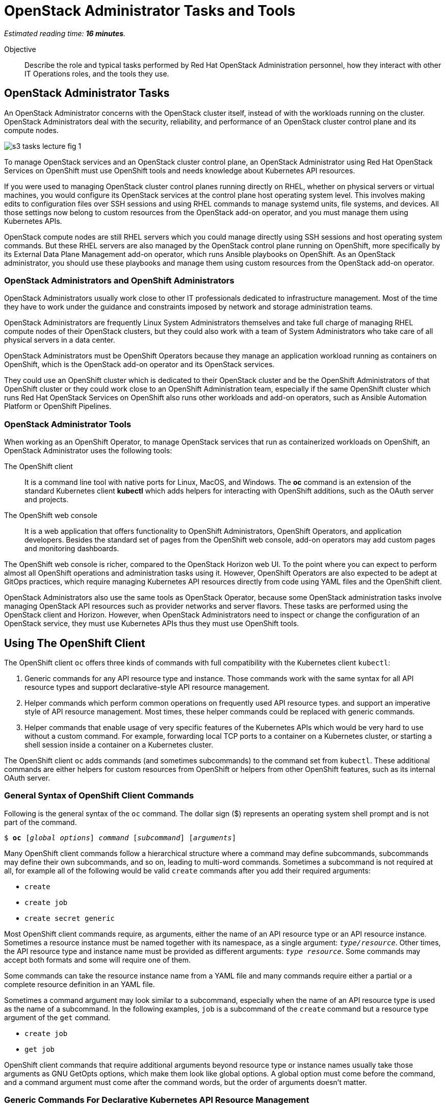 :time_estimate: 16

= OpenStack Administrator Tasks and Tools

_Estimated reading time: *{time_estimate} minutes*._

Objective::

Describe the role and typical tasks performed by Red Hat OpenStack Administration personnel, how they interact with other IT Operations roles, and the tools they use.

== OpenStack Administrator Tasks

An OpenStack Administrator concerns with the OpenStack cluster itself, instead of with the workloads running on the cluster. OpenStack Administrators deal with the security, reliability, and performance of an OpenStack cluster control plane and its compute nodes.

// copy from rhoso-intro ch1-intro s3-operations-lecture-fig-1.png

image::s3-tasks-lecture-fig-1.svg[]

To manage OpenStack services and an OpenStack cluster control plane, an OpenStack Administrator using Red Hat OpenStack Services on OpenShift must use OpenShift tools and needs knowledge about Kubernetes API resources.

If you were used to managing OpenStack cluster control planes running directly on RHEL, whether on physical servers or virtual machines, you would configure its OpenStack services at the control plane host operating system level. This involves making edits to configuration files over SSH sessions and using RHEL commands to manage systemd units, file systems, and devices. All those settings now belong to custom resources from the OpenStack add-on operator, and you must manage them using Kubernetes APIs.

OpenStack compute nodes are still RHEL servers which you could manage directly using SSH sessions and host operating system commands. But these RHEL servers are also managed by the OpenStack control plane running on OpenShift, more specifically by its External Data Plane Management add-on operator, which runs Ansible playbooks on OpenShift. As an OpenStack administrator, you should use these playbooks and manage them using custom resources from the OpenStack add-on operator.

=== OpenStack Administrators and OpenShift Administrators

OpenStack Administrators usually work close to other IT professionals dedicated to infrastructure management. Most of the time they have to work under the guidance and constraints imposed by network and storage administration teams.

OpenStack Administrators are frequently Linux System Administrators themselves and take full charge of managing RHEL compute nodes of their OpenStack clusters, but they could also work with a team of System Administrators who take care of all physical servers in a data center.

OpenStack Administrators must be OpenShift Operators because they manage an application workload running as containers on OpenShift, which is the OpenStack add-on operator and its OpenStack services.

They could use an OpenShift cluster which is dedicated to their OpenStack cluster and be the OpenShift Administrators of that OpenShift cluster or they could work close to an OpenShift Administration team, especially if the same OpenShift cluster which runs Red Hat OpenStack Services on OpenShift also runs other workloads and add-on operators, such as Ansible Automation Platform or OpenShift Pipelines. 

=== OpenStack Administrator Tools

When working as an OpenShift Operator, to manage OpenStack services that run as containerized workloads on OpenShift, an OpenStack Administrator uses the following tools:

The OpenShift client::

It is a command line tool with native ports for Linux, MacOS, and Windows. The *oc* command is an extension of the standard Kubernetes client *kubectl* which adds helpers for interacting with OpenShift additions, such as the OAuth server and projects.

The OpenShift web console::

It is a web application that offers functionality to OpenShift Administrators, OpenShift Operators, and application developers. Besides the standard set of pages from the OpenShift web console, add-on operators may add custom pages and monitoring dashboards.

The OpenShift web console is richer, compared to the OpenStack Horizon web UI. To the point where you can expect to perform almost all OpenShift operations and administration tasks using it. However, OpenShift Operators are also expected to be adept at GitOps practices, which require managing Kubernetes API resources directly from code using YAML files and the OpenShift client.

OpenStack Administrators also use the same tools as OpenStack Operator, because some OpenStack administration tasks involve managing OpenStack API resources such as provider networks and server flavors. These tasks are performed using the OpenStack client and Horizon. However, when OpenStack Administrators need to inspect or change the configuration of an OpenStack service, they must use Kubernetes APIs thus they must use OpenShift tools.

== Using The OpenShift Client

The OpenShift client `oc` offers three kinds of commands with full compatibility with the Kubernetes client `kubectl`:

1. Generic commands for any API resource type and instance. Those commands work with the same syntax for all API resource types and support declarative-style API resource management.

2. Helper commands which perform common operations on frequently used API resource types. and support an imperative style of API resource management. Most times, these helper commands could be replaced with generic commands.

3. Helper commands that enable usage of very specific features of the Kubernetes APIs which would be very hard to use without a custom command. For example, forwarding local TCP ports to a container on a Kubernetes cluster, or starting a shell session inside a container on a Kubernetes cluster.

The OpenShift client `oc` adds commands (and sometimes subcommands) to the command set from `kubectl`. These additional commands are either helpers for custom resources from OpenShift or helpers from other OpenShift features, such as its internal OAuth server.

=== General Syntax of OpenShift Client Commands

Following is the general syntax of the `oc` command. The dollar sign ($) represents an operating system shell prompt and is not part of the command.

[source,subs="verbatim,quotes"]
--
$ *oc* [_global options_] _command_ [_subcommand_] [_arguments_]
--

Many OpenShift client commands follow a hierarchical structure where a command may define subcommands, subcommands may define their own subcommands, and so on, leading to multi-word commands. Sometimes a subcommand is not required at all, for example all of the following would be valid `create` commands after you add their required arguments:

* `create`
* `create job`
* `create secret generic`

Most OpenShift client commands require, as arguments, either the name of an API resource type or an API resource instance. Sometimes a resource instance must be named together with its namespace, as a single argument: `_type/resource_`. Other times, the API resource type and instance name must be provided as different arguments: `_type resource_`. Some commands may accept both formats and some will require one of them.

Some commands can take the resource instance name from a YAML file and many commands require either a partial or a complete resource definition in an YAML file.

Sometimes a command argument may look similar to a subcommand, especially when the name of an API resource type is used as the name of a subcommand. In the following examples, `job` is a subcommand of the `create` command but a resource type argument of the `get` command.

* `create job`
* `get job`

OpenShift client commands that require additional arguments beyond resource type or instance names usually take those arguments as GNU GetOpts options, which make them look like global options. A global option must come before the command, and a command argument must come after the command words, but the order of arguments doesn't matter.

=== Generic Commands For Declarative Kubernetes API Resource Management

The simplest of OpenShift client commands provide the basic operations of creating, editing, deleting, and retrieving Kubernetes API resource instances of any kind:

* `create`
* `edit`
* `delete`
* `get`

The `get` command can either retrieve an API resource instance by its name or list all instances of an API resource type in an OpenShift cluster.

Multiple commands may perform similar operations, for example, all: of the following commands make changes to Kubernetes API resource instances: 

* `edit`
* `apply`
* `patch`

The `edit` command retrieves a resource instance and starts a local text editor, then replaces the resource instance in an OpenShift cluster with the definition from the text editor; The `apply` command replaces a resource instance with the complete definition in the YAML file; and finally, the `patch` command merges the partial resource definition from the YAML file with the resource instance in an OpenShift cluster.

=== Helper Commands For Imperative Kubernetes API Resource Management

As examples of helper commands from the OpenShift client, the `create` command accepts subcommands for a few Kubernetes API resource types.

NOTE: The examples in this section are not supposed to be complete command examples you could try. They are partial examples of the command syntax of the OpenShift client.

The following commands create API resource instances with minimal required attributes which may not be good enough for production usage but enable quick experimentation:

* `create namespace`
* `create job`
* `create secret generic`

Another example of the helper command is the `set` command, which can set a subset of attributes from pods and workload controllers such as jobs and deployments.

* `set env`
* `set probe`
* `set resources`

Later in this course, we will learn about pods and workload controllers. They are API resources that manage containers running on Kubernetes.

=== OpenShift Client Examples

Very few of the OpenShift client commands work with no arguments. Here are a couple of  examples:

[source,subs="verbatim,quotes"]
--
$ *oc project*
$ *oc whoami*
--

Following are some examples of generic API resource management commands which include the name of an API resource type, an API resource instance, or a YAML file:

[source,subs="verbatim,quotes"]
--
$ *oc create -f _file.yaml_*
$ *oc edit deployment _mywebapp_*
$ *oc delete svc _mywebapp_*
$ *oc get deployment _mywebapp_*
$ *oc get svc*
--

In the previous examples, `deployment` and `svc` are API resource types; `_mywebapp_` is an API resource name; and `_file.yaml_` is a file name.

WARNING: Do not try these commands on your OpenShift cluster, unless you know which resource names to use and have appropriate values for other arguments. 

And now some examples using helper commands:

[source,subs="verbatim,quotes"]
--
$ *oc create secret generic ca-cert --from-file _ca.crt_*
$ *oc set env deployment _mywebapp_ _DATABASE=pages_*
$ *oc set limit deployment/_mywebapp_ --limits memory=_512Ki_ --requests memory=_256Ki_*
$ *oc set probe deployment/_mywebapp_ --startup --get-url _http://:8080/healthz_*
$ *oc expose svc _mywebapp_*
--

=== Online Help From the OpenShift Client

The OpenShift client shows the first level of commands as the output of the `help` command:

[source,subs="verbatim,quotes"]
--
$ *oc help*
--

To see subcommands from the second, third, and so on command levels, you must use the `--help` option with a first-level command, for example:

[source,subs="verbatim,quotes"]
--
$ *oc create --help*
$ *oc create job --help*
$ *oc create secret --help*
$ *oc create secret generic --help*
--

The `--help` option also displays the arguments and options for a command, if that command requires no subcommands.


=== Introspection of API Resources

An OpenShift cluster can list all available API resource types, whether they are standard Kubernetes API resources or custom resources from add-on operators:

[source,subs="verbatim,quotes"]
--
$ *oc api-resources*
--

That list can be quite large, but you can filter it by API group:

[source,subs="verbatim,quotes"]
--
$ *oc api-resources --api-group route.openshift.io*
--

All Kubernetes API resource types have a composed name, which when fully qualified includes the API resource type, the API resource group, and the API version:

`name.group/version`

For example:

`route.route.openshift.io/v1`

If there are no other API resource types with the same name, you can omit the API resource group, so that the following two commands list instances of the same API resource type:

[source,subs="verbatim,quotes"]
--
$ *oc get route*
$ *oc get route.route.openshift.io*
--

Notice that, when listing or referring to API resource instances you *must* omit the API version.

The output of the `oc api-resources` command also shows that some API resource types have short names, which can save a bit of typing. For example, the following two commands list the same API resource instances:

[source,subs="verbatim,quotes"]
--
$ *oc get service*
$ *oc get svc*
--

Most API resource types accept a plural form, so the following two commands again list the same API resource instances:

[source,subs="verbatim,quotes"]
--
$ *oc get service*
$ *oc get services*
--

Once you find the name of the API resource type you need, you can retrieve a description of its purposes and attributes. But, if you need to include the API group, because the same resource type exists in multiple groups, you also need to include the API version:

[source,subs="verbatim,quotes"]
--
$ *oc explain route*
$ *oc explain oc explain route --api-version route.openshift.io/v1*
--

== Using the OpenShift Web Console

The OpenShift web console features a user interface divided into three areas:

1. A menu bar at the top;
2. A side menu to the left;
3. A page body at the center, which could include multiple tabs.

The following screenshot shows the appearance of the web console on the first access of a newly installed OpenShift cluster. It displays the Cluster Overview dashboard.

image::s3-tasks-lecture-fig-2.png[]

It is common to hide the "Getting started resources" pane, to give more room to the many information panes from the Cluster Overview dashboard.

WARNING: These screenshots may need updates  at Red Hat OpenStack on OpenShift GA to match the required Red Hat OpenShift release.

=== The Top Menu

The horizontal menu at the top includes, to the right, icons for varying information functions such as notifications and help, and the name of the currently logged-in user, which is "Administrator" in the previous screenshot. Click the user name to log out if you need to log in as a different user.

image::s3-tasks-lecture-fig-3.png[]

To the left of the top menu, there is a menu icon that hides and shows the side menu. Sometimes it may be convenient to hide the side menu to give more screen width to the page in the center.

=== The Side Menu

The vertical menu to the left is the main navigation interface of the OpenShift web console.

The item at the top of the side menu switches the web console perspective between the *Developer* and *Administrator* perspectives. During the OpenStack administration learning journey, we should stay in the Administrator perspective.

image::s3-tasks-lecture-fig-4.png[]

The remaining items of the side menu can be collapsed and expanded independently of each other. If the side menu is too tall, it displays a vertical scroll bar which is independent of the scroll bars of the page at the center.

image::s3-tasks-lecture-fig-5.png[]

During the OpenStack administration learning journey, we will present the most frequently used pages of the OpenShift web console, at least from the perspective of an OpenStack Administrator managing an OpenStack cluster. For now, there is no need to explore and understand each and every page of the side menu.

=== Navigating the OpenShift Web Console

The two-level path on the side menu, along with the name of the current tab of the center page, uniquely identifies a page in the OpenShift web console as a three-level path. For example, the Cluster Overview dashboard page from the first screenshot is *Home > Overview > Cluster*.

OpenShift add-on operators can add menu items and pages to the web console, so the layout is not fixed: it depends on the add-on operators installed on your OpenShift cluster. Not all pages include tabs, and in that case, the path to the page is only two levels.

=== Finding Kubernetes API resources

Many pages display lists of Kubernetes resource instances of a single API resource type, such as the *Workloads > Deployments* page in the following screenshot. Those pages display, at the top, filters by project and resource instance name and, to the left, buttons to create new resource instances. 

image::s3-tasks-lecture-fig-6.png[]

If there is no web console page dedicated to a given API resource type, you can use either the *Home > Search* or *Home > API Explorer* pages. None of those pages will display all API resources in a cluster because the list is quite large, even in "empty" clusters, because Red Hat OpenShift itself runs its internal components as containers on Kubernetes and uses custom resources to manage them.

On the *Home > Search* you can choose one or more API resource types, and also add filters on the resource instance names and labels. The following screenshot is an example of displaying all Deployment resources:

image::s3-tasks-lecture-fig-7.png[]

=== The API Explorer

The *Home > API Explorer* page lists all API resource types available on your cluster and can filter the list by API resource group and API version. The following screenshot shows the list of all Deployment resources:

image::s3-tasks-lecture-fig-8.png[]

Once you click a resource type, its *Resource Details* page displays an overview of the API resource type, such as a description, API verbs, and its attributes. Other tabs on that page show detailed information about the attributes of the API resource type and its API resource instances.

image::s3-tasks-lecture-fig-9.png[]

The API Explorer will be useful to OpenStack Administrators when they need information about attributes of custom resources from the OpenStack add-on operator and standard Kubernetes API resources used by the OpenStack add-on operator to manage OpenStack services.
